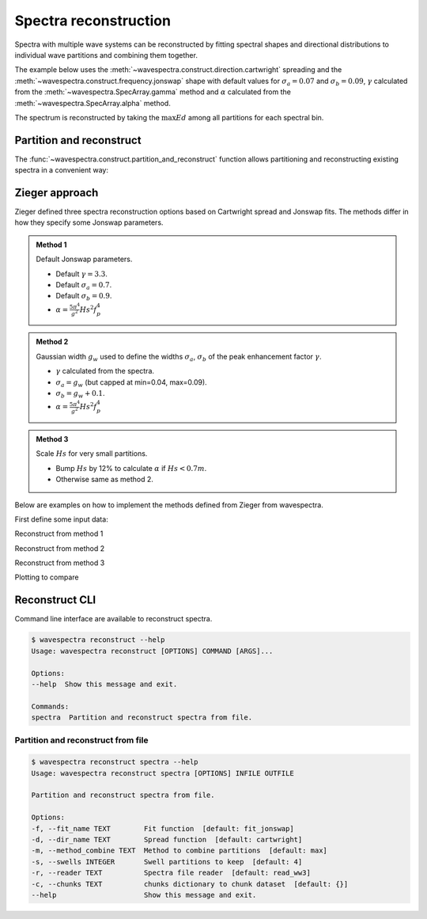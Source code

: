 Spectra reconstruction
______________________


.. ipython:: python
    :okexcept:
    :okwarning:

    @suppress
    import numpy as np
    @suppress
    import xarray as xr
    @suppress
    import matplotlib.pyplot as plt
    @suppress
    from wavespectra import read_ww3
    @suppress
    from wavespectra import fit_pierson_moskowitz, fit_jonswap, fit_tma, fit_gaussian
    @suppress
    from wavespectra.directional import cartwright, bunney
    @suppress
    from wavespectra.construct import construct_partition


Spectra with multiple wave systems can be reconstructed by fitting spectral shapes
and directional distributions to individual wave partitions and combining them together.


The example below uses the :meth:`~wavespectra.construct.direction.cartwright`
spreading and the :meth:`~wavespectra.construct.frequency.jonswap` shape with default
values for :math:`\sigma_a=0.07` and :math:`\sigma_b=0.09`, :math:`\gamma` calculated
from the :meth:`~wavespectra.SpecArray.gamma` method and :math:`\alpha` calculated from
the :meth:`~wavespectra.SpecArray.alpha` method.

The spectrum is reconstructed by taking the :math:`\max{Ed}` among all partitions for each spectral bin.

.. ipython:: python
    :okexcept:
    :okwarning:

    ds = read_ww3("_static/ww3file.nc").isel(time=0, site=0, drop=True).sortby("dir")

    # Partitioning
    dspart = ds.spec.partition.ptm1(ds.wspd, ds.wdir, ds.dpt).load()

    # Integrated parameters partitions
    dsparam = dspart.spec.stats(["hs", "fp", "dm", "dspr", "gamma"])
    dsparam["dpt"] = ds.dpt.expand_dims({"part": dspart.part})

    # Construct spectra for partitions
    freq_kwargs = {
        "freq": ds.freq,
        "hs": dsparam.hs,
        "fp": dsparam.fp,
        "gamma": dsparam.gamma,
        "sigma_a": 0.07,
        "sigma_b": 0.09
    }
    dir_kwargs = {"dir": ds.dir, "dm": dsparam.dm, "dspr": dsparam.dspr}
    efth_part = construct_partition("jonswap", "cartwright", freq_kwargs, dir_kwargs)

    # Combine partitions from the max along the `part` dim
    efth_max = efth_part.max(dim="part")

    # Plot original and reconstructed spectra
    ds_comp = xr.concat([ds.efth, efth_max], dim="spectype")
    ds_comp["spectype"] = ["Original", "Reconstructed"]

    ds_comp.spec.plot(
        normalised=True,
        as_period=False,
        logradius=True,
        figsize=(8,4),
        show_theta_labels=False,
        add_colorbar=False,
        col="spectype",
    );

    @savefig original_vs_reconstructed.png
    plt.draw()


Partition and reconstruct
-------------------------


The :func:`~wavespectra.construct.partition_and_reconstruct` function allows
partitioning and reconstructing existing spectra in a convenient way:

.. ipython:: python
    :okexcept:
    :okwarning:

    ds = read_ww3("_static/ww3file.nc").isel(time=0, site=0, drop=True).sortby("dir")

    # Use Cartwright and Jonswap
    dsr1 = partition_and_reconstruct(
        ds,
        swells=3,
        fit_name="fit_jonswap",
        dir_name="cartwright",
        method_combine="max",
    )

    # Use Bunney for wind sea and Cartwright for swells, and Jonswap for all partitions
    dsr2 = partition_and_reconstruct(
        ds,
        swells=3,
        fit_name="fit_jonswap",
        dir_name=["bunney", "cartwright", "cartwright", "cartwright",],
        method_combine="max",
    )

    # Plotting
    dsall = xr.concat([ds.efth, dsr1.efth, dsr2.efth], dim="directype")
    dsall["directype"] = ["Original", "Cartwright", "Bunney+Cartwright"]

    dsall.spec.plot(
        figsize=(8,4),
        show_theta_labels=False,
        add_colorbar=False,
        col="directype",
    );

    @suppress
    plt.tight_layout()

    @savefig original_vs_cartwright_vs_bunney.png
    plt.draw()


Zieger approach
----------------

Zieger defined three spectra reconstruction options based on Cartwright spread and Jonswap fits.
The methods differ in how they specify some Jonswap parameters.

.. admonition:: Method 1
    :class: note

    Default Jonswap parameters.

    * Default :math:`\gamma=3.3`.

    * Default :math:`\sigma_a=0.7`.

    * Default :math:`\sigma_b=0.9`.

    * :math:`\alpha=\frac{5\pi^4}{g^2}Hs^2f_{p}^{4}`

.. admonition:: Method 2
    :class: note

    Gaussian width :math:`g_w` used to define the widths :math:`\sigma_a`, :math:`\sigma_b` of the peak enhancement factor :math:`\gamma`.

    * :math:`\gamma` calculated from the spectra.

    * :math:`\sigma_a=g_w` (but capped at min=0.04, max=0.09).

    * :math:`\sigma_b=g_w+0.1`.

    * :math:`\alpha=\frac{5\pi^4}{g^2}Hs^2f_{p}^{4}`


.. admonition:: Method 3
    :class: note

    Scale :math:`Hs` for very small partitions.

    * Bump :math:`Hs` by 12% to calculate :math:`\alpha` if :math:`Hs<0.7m`.

    * Otherwise same as method 2.


Below are examples on how to implement the methods defined from Zieger from wavespectra.

First define some input data:

.. ipython:: python
    :okexcept:
    :okwarning:

    # Reading and partitioning existing spectrum
    dset = read_ww3("_static/ww3file.nc").isel(time=0, site=-1, drop=True).sortby("dir")
    dsetp = dset.spec.partition(dset.wspd, dset.wdir, dset.dpt)

    # Calculating parameters
    ds = dsetp.spec.stats(["fp", "dm", "dspr", "gamma", "gw", "hs"])

    # Alpha
    ds["alpha"] = (5 * np.pi**4 / 9.81**2) * ds.hs**2 * ds.fp**4

    # Alpha for method #3
    hs = ds.hs.where(ds.hs >= 0.7, ds.hs * 1.12)
    ds["alpha3"] = (5 * np.pi**4 / 9.81**2) * hs**2 * ds.fp**4

    # Common reconstruct parameters
    dir_name = "cartwright"
    dir_kwargs = dict(dir=dset.dir, dm=ds.dm, dspr=ds.dspr)
    fit_name = "fit_jonswap"
    kw = dict(freq=dset.freq, fp=ds.fp)


Reconstruct from method 1

.. ipython:: python
    :okexcept:
    :okwarning:

    fit_kwargs = {**kw, **dict(gamma=3.3, sigma_a=0.7, sigma_b=0.9, alpha=ds.alpha)}
    method1 = construct_partition(fit_name, dir_name, fit_kwargs, dir_kwargs)
    method1 = method1.max(dim="part")


Reconstruct from method 2

.. ipython:: python
    :okexcept:
    :okwarning:

    sa = ds.gw.where(ds.gw >= 0.04, 0.04).where(ds.gw <= 0.09, 0.09)
    sb = sa + 0.1
    fit_kwargs = {**kw, **dict(gamma=ds.gamma, sigma_a=sa, sigma_b=sb, alpha=ds.alpha)}
    method2 = construct_partition(fit_name, dir_name, fit_kwargs, dir_kwargs)
    method2 = method2.max(dim="part")


Reconstruct from method 3

.. ipython:: python
    :okexcept:
    :okwarning:

    fit_kwargs = {**kw, **dict(gamma=ds.gamma, sigma_a=sa, sigma_b=sb, alpha=ds.alpha3)}
    method3 = construct_partition(fit_name, dir_name, fit_kwargs, dir_kwargs)
    method3 = method3.max(dim="part")


Plotting to compare

.. ipython:: python
    :okexcept:
    :okwarning:

    # Concat and plot
    dsall = xr.concat([dset.efth, method1, method2, method3], dim="fit")
    dsall["fit"] = ["Original", "Method 1", "Method 2", "Method 3"]
    dsall.spec.plot(
        figsize=(9, 9),
        col="fit",
        col_wrap=2,
        logradius=True,
        rmax=0.5,
        add_colorbar=False,
        show_theta_labels=False,
    );

    @savefig compare_stefan_methods.png
    plt.draw()


Reconstruct CLI
---------------

Command line interface are available to reconstruct spectra.

.. code::

    $ wavespectra reconstruct --help
    Usage: wavespectra reconstruct [OPTIONS] COMMAND [ARGS]...

    Options:
    --help  Show this message and exit.

    Commands:
    spectra  Partition and reconstruct spectra from file.


Partition and reconstruct from file
~~~~~~~~~~~~~~~~~~~~~~~~~~~~~~~~~~~

.. code::

    $ wavespectra reconstruct spectra --help
    Usage: wavespectra reconstruct spectra [OPTIONS] INFILE OUTFILE

    Partition and reconstruct spectra from file.

    Options:
    -f, --fit_name TEXT        Fit function  [default: fit_jonswap]
    -d, --dir_name TEXT        Spread function  [default: cartwright]
    -m, --method_combine TEXT  Method to combine partitions  [default: max]
    -s, --swells INTEGER       Swell partitions to keep  [default: 4]
    -r, --reader TEXT          Spectra file reader  [default: read_ww3]
    -c, --chunks TEXT          chunks dictionary to chunk dataset  [default: {}]
    --help                     Show this message and exit.


.. _`Bunney et al. (2014)`: https://www.icevirtuallibrary.com/doi/abs/10.1680/fsts.59757.114
